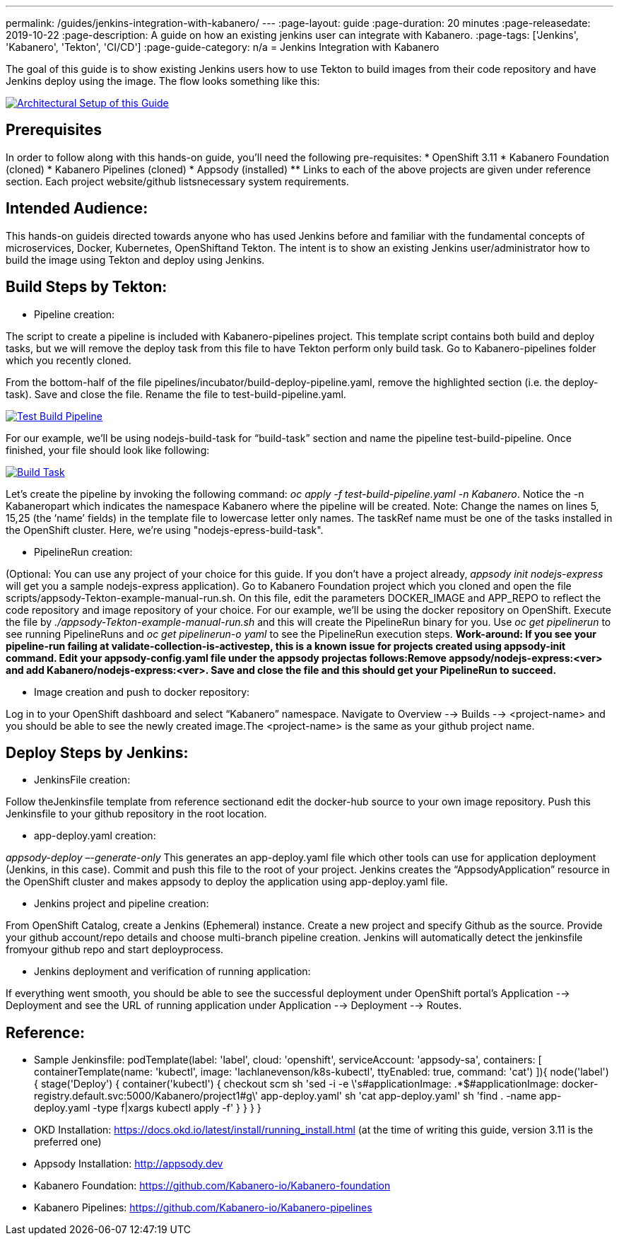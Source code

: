 ---
permalink: /guides/jenkins-integration-with-kabanero/
---
:page-layout: guide
:page-duration: 20 minutes
:page-releasedate: 2019-10-22
:page-description: A guide on how an existing jenkins user can integrate with Kabanero.
:page-tags: ['Jenkins', 'Kabanero', 'Tekton', 'CI/CD']
:page-guide-category: n/a
= Jenkins Integration with Kabanero

The goal of this guide is to show existing Jenkins users how to use Tekton to build images from their code repository and have Jenkins deploy using the image. The flow looks something like this:

image::/img/guide/jenkins-tekton.png[link="/img/guide/jenkins-tekton.png" alt="Architectural Setup of this Guide"]

== Prerequisites
In order to follow along with this hands-on guide, you’ll need the following pre-requisites:
* OpenShift 3.11 
* Kabanero Foundation (cloned)
* Kabanero Pipelines (cloned)
* Appsody (installed)
** Links to each of the above projects are given under reference section. Each project website/github listsnecessary system requirements.

== Intended Audience:
This hands-on guideis directed towards anyone who has used Jenkins before and familiar with the  fundamental  concepts  of  microservices,  Docker,  Kubernetes, OpenShiftand  Tekton.  The intent is to show an existing Jenkins user/administrator how to build the image using Tekton and deploy using Jenkins.

== Build Steps by Tekton:

* Pipeline creation:

The script to create a pipeline is included with Kabanero-pipelines project. This template script contains both build and deploy tasks, but we will remove the deploy task from this file to have Tekton perform only build task. Go to Kabanero-pipelines folder which you recently cloned.

From the bottom-half of the file pipelines/incubator/build-deploy-pipeline.yaml, remove the highlighted section (i.e. the deploy-task). Save and close the file. Rename the file to test-build-pipeline.yaml.

image::/img/guide/test-build-pipeline.png[link="/img/guide/test-build-pipeline.png" alt="Test Build Pipeline"]

For our example, we’ll be using nodejs-build-task for “build-task” section and name the pipeline test-build-pipeline. Once finished, your file should look like following:

image::/img/guide/build-task.png[link="/img/guide/build-task.png" alt="Build Task"]

Let’s create the pipeline by invoking the following command: _oc apply -f test-build-pipeline.yaml -n Kabanero_. Notice the -n Kabaneropart which indicates the namespace Kabanero where the pipeline will be created. Note: Change the names on lines 5, 15,25 (the ‘name’ fields) in the template file to lowercase letter only names.  The taskRef name must be one of the tasks installed in the OpenShift cluster.  Here, we’re using "nodejs-epress-build-task".

* PipelineRun creation:

(Optional: You can use any project of your choice for this guide. If you don’t have a project already, _appsody init nodejs-express_ will get you a sample nodejs-express application). Go to Kabanero Foundation project which you cloned and open the file scripts/appsody-Tekton-example-manual-run.sh. On this file, edit the parameters DOCKER_IMAGE and APP_REPO to reflect the code repository and image repository of your choice. For our example, we’ll be using the docker repository on OpenShift. Execute the file by _./appsody-Tekton-example-manual-run.sh_ and this will create the PipelineRun binary for you. Use _oc get pipelinerun_ to see running PipelineRuns and _oc get pipelinerun-o yaml_ to see the PipelineRun execution steps. *Work-around: If you see your pipeline-run failing at validate-collection-is-activestep, this is a known issue for projects created using appsody-init command. Edit your appsody-config.yaml file under the appsody projectas follows:Remove appsody/nodejs-express:<ver> and add Kabanero/nodejs-express:<ver>. Save and close the file and this should get your PipelineRun to succeed.*

* Image creation and push to docker repository:

Log in to your OpenShift dashboard and select “Kabanero” namespace. Navigate to Overview --> Builds --> <project-name> and you should be able to see the newly created image.The <project-name> is the same as your github project name.

== Deploy Steps by Jenkins:

* JenkinsFile creation:

Follow theJenkinsfile template from reference sectionand edit the docker-hub source to your own image repository. Push this Jenkinsfile to your github repository in the root location.

* app-deploy.yaml creation:

_appsody-deploy –-generate-only_ This generates an app-deploy.yaml file which other tools can use for application deployment (Jenkins, in this case). Commit and push this file to the root of your project. Jenkins creates the “AppsodyApplication” resource in the OpenShift cluster and makes appsody to deploy the application using app-deploy.yaml file.

* Jenkins project and pipeline creation:

From OpenShift Catalog, create a Jenkins (Ephemeral) instance. Create a new project and specify Github as the source. Provide your github account/repo details and choose multi-branch pipeline creation. Jenkins will automatically detect the jenkinsfile fromyour github repo and start deployprocess.

* Jenkins deployment and verification of running application:

If everything went smooth, you should be able to see the successful deployment under OpenShift portal’s Application --> Deployment and see the URL of running application under Application --> Deployment --> Routes. 

== Reference:

** Sample Jenkinsfile: 
podTemplate(label: 'label', cloud: 'openshift', serviceAccount: 'appsody-sa', containers: [
    containerTemplate(name: 'kubectl', image: 'lachlanevenson/k8s-kubectl', ttyEnabled: true, command: 'cat')
  ]){
    node('label') {
        stage('Deploy') {
            container('kubectl') {
                checkout scm
                sh 'sed -i -e \'s#applicationImage: .*$#applicationImage: docker-registry.default.svc:5000/Kabanero/project1#g\' app-deploy.yaml'
                sh 'cat app-deploy.yaml'
                sh 'find . -name app-deploy.yaml -type f|xargs kubectl apply -f'
            }
        }
    }
}
** OKD Installation: https://docs.okd.io/latest/install/running_install.html (at the time of writing this guide, version 3.11 is the preferred one)
** Appsody Installation: http://appsody.dev
** Kabanero Foundation: https://github.com/Kabanero-io/Kabanero-foundation
** Kabanero Pipelines: https://github.com/Kabanero-io/Kabanero-pipelines





